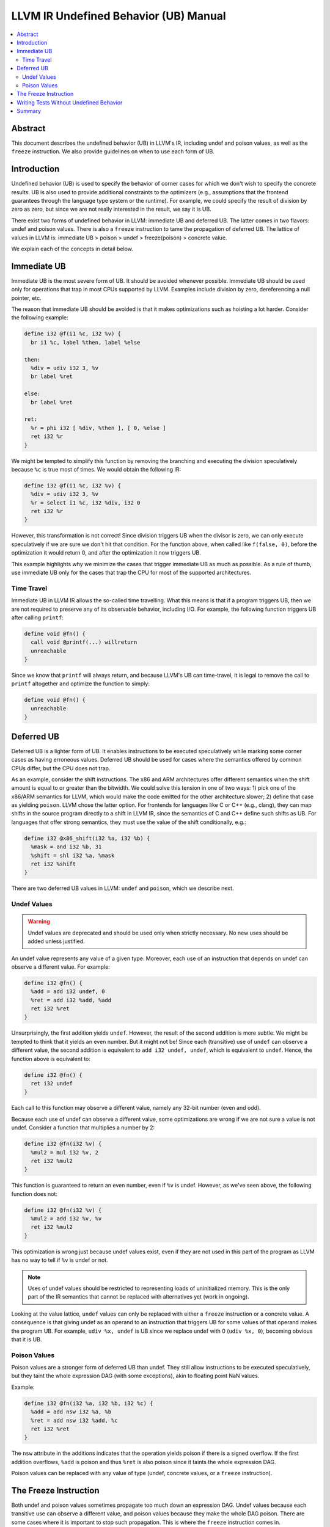======================================
LLVM IR Undefined Behavior (UB) Manual
======================================

.. contents::
   :local:
   :depth: 2

Abstract
========
This document describes the undefined behavior (UB) in LLVM's IR, including
undef and poison values, as well as the ``freeze`` instruction.
We also provide guidelines on when to use each form of UB.


Introduction
============
Undefined behavior (UB) is used to specify the behavior of corner cases for
which we don't wish to specify the concrete results. UB is also used to provide
additional constraints to the optimizers (e.g., assumptions that the frontend
guarantees through the language type system or the runtime).
For example, we could specify the result of division by zero as zero, but
since we are not really interested in the result, we say it is UB.

There exist two forms of undefined behavior in LLVM: immediate UB and deferred
UB. The latter comes in two flavors: undef and poison values.
There is also a ``freeze`` instruction to tame the propagation of deferred UB.
The lattice of values in LLVM is:
immediate UB > poison > undef > freeze(poison) > concrete value.

We explain each of the concepts in detail below.


Immediate UB
============
Immediate UB is the most severe form of UB. It should be avoided whenever
possible.
Immediate UB should be used only for operations that trap in most CPUs supported
by LLVM.
Examples include division by zero, dereferencing a null pointer, etc.

The reason that immediate UB should be avoided is that it makes optimizations
such as hoisting a lot harder.
Consider the following example:

.. code-block:: llvm

    define i32 @f(i1 %c, i32 %v) {
      br i1 %c, label %then, label %else

    then:
      %div = udiv i32 3, %v
      br label %ret

    else:
      br label %ret

    ret:
      %r = phi i32 [ %div, %then ], [ 0, %else ]
      ret i32 %r
    }

We might be tempted to simplify this function by removing the branching and
executing the division speculatively because ``%c`` is true most of times.
We would obtain the following IR:

.. code-block:: llvm

    define i32 @f(i1 %c, i32 %v) {
      %div = udiv i32 3, %v
      %r = select i1 %c, i32 %div, i32 0
      ret i32 %r
    }

However, this transformation is not correct! Since division triggers UB
when the divisor is zero, we can only execute speculatively if we are sure we
don't hit that condition.
For the function above, when called like ``f(false, 0)``, before the optimization
it would return 0, and after the optimization it now triggers UB.

This example highlights why we minimize the cases that trigger immediate UB
as much as possible.
As a rule of thumb, use immediate UB only for the cases that trap the CPU for
most of the supported architectures.


Time Travel
-----------
Immediate UB in LLVM IR allows the so-called time travelling. What this means
is that if a program triggers UB, then we are not required to preserve any of
its observable behavior, including I/O.
For example, the following function triggers UB after calling ``printf``:

.. code-block:: llvm

    define void @fn() {
      call void @printf(...) willreturn
      unreachable
    }

Since we know that ``printf`` will always return, and because LLVM's UB can
time-travel, it is legal to remove the call to ``printf`` altogether and
optimize the function to simply:

.. code-block:: llvm

    define void @fn() {
      unreachable
    }


Deferred UB
===========
Deferred UB is a lighter form of UB. It enables instructions to be executed
speculatively while marking some corner cases as having erroneous values.
Deferred UB should be used for cases where the semantics offered by common
CPUs differ, but the CPU does not trap.

As an example, consider the shift instructions. The x86 and ARM architectures
offer different semantics when the shift amount is equal to or greater than
the bitwidth.
We could solve this tension in one of two ways: 1) pick one of the x86/ARM
semantics for LLVM, which would make the code emitted for the other architecture
slower; 2) define that case as yielding ``poison``.
LLVM chose the latter option. For frontends for languages like C or C++
(e.g., clang), they can map shifts in the source program directly to a shift in
LLVM IR, since the semantics of C and C++ define such shifts as UB.
For languages that offer strong semantics, they must use the value of the shift
conditionally, e.g.:

.. code-block:: llvm

    define i32 @x86_shift(i32 %a, i32 %b) {
      %mask = and i32 %b, 31
      %shift = shl i32 %a, %mask
      ret i32 %shift
    }


There are two deferred UB values in LLVM: ``undef`` and ``poison``, which we
describe next.


Undef Values
------------
.. warning::
   Undef values are deprecated and should be used only when strictly necessary.
   No new uses should be added unless justified.

An undef value represents any value of a given type. Moreover, each use of
an instruction that depends on undef can observe a different value.
For example:

.. code-block:: llvm

    define i32 @fn() {
      %add = add i32 undef, 0
      %ret = add i32 %add, %add
      ret i32 %ret
    }

Unsurprisingly, the first addition yields ``undef``.
However, the result of the second addition is more subtle. We might be tempted
to think that it yields an even number. But it might not be!
Since each (transitive) use of ``undef`` can observe a different value,
the second addition is equivalent to ``add i32 undef, undef``, which is
equivalent to ``undef``.
Hence, the function above is equivalent to:

.. code-block:: llvm

    define i32 @fn() {
      ret i32 undef
    }

Each call to this function may observe a different value, namely any 32-bit
number (even and odd).

Because each use of undef can observe a different value, some optimizations
are wrong if we are not sure a value is not undef.
Consider a function that multiplies a number by 2:

.. code-block:: llvm

    define i32 @fn(i32 %v) {
      %mul2 = mul i32 %v, 2
      ret i32 %mul2
    }

This function is guaranteed to return an even number, even if ``%v`` is
undef.
However, as we've seen above, the following function does not:

.. code-block:: llvm

    define i32 @fn(i32 %v) {
      %mul2 = add i32 %v, %v
      ret i32 %mul2
    }

This optimization is wrong just because undef values exist, even if they are
not used in this part of the program as LLVM has no way to tell if ``%v`` is
undef or not.

.. note::
   Uses of undef values should be restricted to representing loads of
   uninitialized memory. This is the only part of the IR semantics that cannot
   be replaced with alternatives yet (work in ongoing).

Looking at the value lattice, ``undef`` values can only be replaced with either
a ``freeze`` instruction or a concrete value.
A consequence is that giving undef as an operand to an instruction that triggers
UB for some values of that operand makes the program UB. For example,
``udiv %x, undef`` is UB since we replace undef with 0 (``udiv %x, 0``),
becoming obvious that it is UB.


Poison Values
-------------
Poison values are a stronger form of deferred UB than undef. They still
allow instructions to be executed speculatively, but they taint the whole
expression DAG (with some exceptions), akin to floating point NaN values.

Example:

.. code-block:: llvm

    define i32 @fn(i32 %a, i32 %b, i32 %c) {
      %add = add nsw i32 %a, %b
      %ret = add nsw i32 %add, %c
      ret i32 %ret
    }

The ``nsw`` attribute in the additions indicates that the operation yields
poison if there is a signed overflow.
If the first addition overflows, ``%add`` is poison and thus ``%ret`` is also
poison since it taints the whole expression DAG.

Poison values can be replaced with any value of type (undef, concrete values,
or a ``freeze`` instruction).


The Freeze Instruction
======================
Both undef and poison values sometimes propagate too much down an expression
DAG. Undef values because each transitive use can observe a different value,
and poison values because they make the whole DAG poison.
There are some cases where it is important to stop such propagation.
This is where the ``freeze`` instruction comes in.

Take the following example function:

.. code-block:: llvm

    define i32 @fn(i32 %n, i1 %c) {
    entry:
      br label %loop

   loop:
      %i = phi i32 [ 0, %entry ], [ %i2, %loop.end ]
      %cond = icmp ule i32 %i, %n
      br i1 %cond, label %loop.cont, label %exit

   loop.cont:
      br i1 %c, label %then, label %else

    then:
      ...
      br label %loop.end

    else:
      ...
      br label %loop.end

    loop.end:
      %i2 = add i32 %i, 1
      br label %loop

    exit:
      ...
    }

Imagine we want to perform loop unswitching on the loop above since the branch
condition inside the loop is loop invariant.
We would obtain the following IR:

.. code-block:: llvm

    define i32 @fn(i32 %n, i1 %c) {
    entry:
      br i1 %c, label %then, label %else

   then:
      %i = phi i32 [ 0, %entry ], [ %i2, %then.cont ]
      %cond = icmp ule i32 %i, %n
      br i1 %cond, label %then.cont, label %exit

   then.cont:
      ...
      %i2 = add i32 %i, 1
      br label %then

   else:
      %i3 = phi i32 [ 0, %entry ], [ %i4, %else.cont ]
      %cond = icmp ule i32 %i3, %n
      br i1 %cond, label %else.cont, label %exit

   else.cont:
      ...
      %i4 = add i32 %i3, 1
      br label %else

    exit:
      ...
    }

There is a subtle catch: when the function is called with ``%n`` being zero,
the original function did not branch on ``%c``, while the optimized one does.
Branching on a deferred UB value is immediate UB, hence the transformation is
wrong in general because ``%c`` may be undef or poison.

Cases like this need a way to tame deferred UB values. This is exactly what the
``freeze`` instruction is for!
When given a concrete value as argument, ``freeze`` is a no-op, returning the
argument as-is. When given an undef or poison value, ``freeze`` returns a
non-deterministic value of the type.
This is not the same as undef: the value returned by ``freeze`` is the same
for all users.

Branching on a value returned by ``freeze`` is always safe since it either
evaluates to true or false consistently.
We can make the loop unswitching optimization above correct as follows:

.. code-block:: llvm

    define i32 @fn(i32 %n, i1 %c) {
    entry:
      %c2 = freeze i1 %c
      br i1 %c2, label %then, label %else


Writing Tests Without Undefined Behavior
========================================

When writing tests, it is important to ensure that they don't trigger UB
unnecessarily. Some automated test reduces sometimes use undef or poison
values as dummy values, but this is considered a bad practice if this leads
to triggering UB.

For example, imagine that we want to write a test and we don't care about the
particular divisor value because our optimization kicks in regardless:

.. code-block:: llvm

    define i32 @fn(i8 %a) {
      %div = udiv i8 %a, poison
      ...
   }

The issue with this test is that it triggers immediate UB. This prevents
verification tools like Alive from validating the correctness of the
optimization. Hence, it is considered a bad practice to have tests with
unnecessary immediate UB (unless that is exactly what the test is for).
The test above should use a dummy function argument instead of using poison:

.. code-block:: llvm

    define i32 @fn(i8 %a, i8 %dummy) {
      %div = udiv i8 %a, %dummy
      ...
   }

Common sources of immediate UB in tests include branching on undef/poison
conditions and dereferencing undef/poison/null pointers.

.. note::
   If you need a placeholder value to pass as an argument to an instruction
   that may trigger UB, add a new argument to the function rather than using
   undef or poison.


Summary
=======
Undefined behavior (UB) in LLVM IR consists of two well-defined concepts:
immediate and deferred UB (undef and poison values).
Passing deferred UB values to certain operations leads to immediate UB.
This can be avoided in some cases through the use of the ``freeze``
instruction.

The lattice of values in LLVM is:
immediate UB > poison > undef > freeze(poison) > concrete value.
It is only valid to transform values from the left to the right (e.g., a poison
value can be replaced with a concrete value, but not the other way around).

